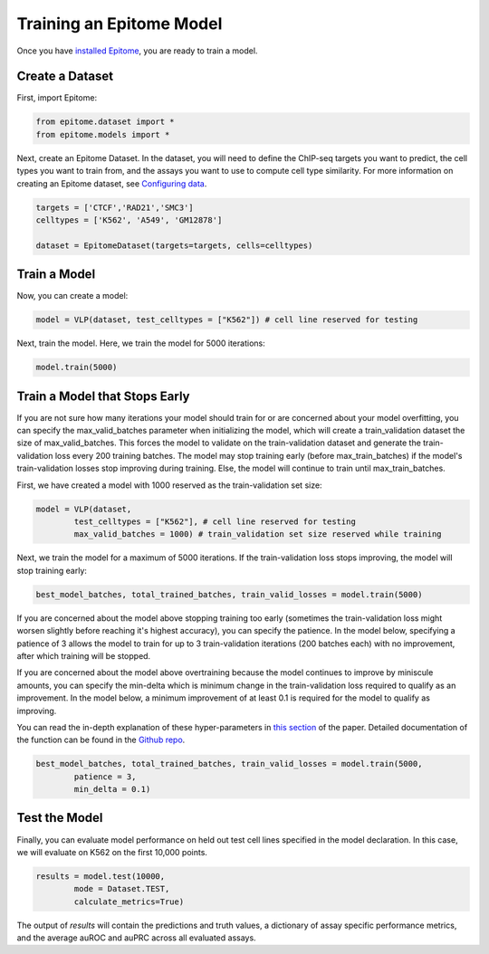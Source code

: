 Training an Epitome Model
=========================

Once you have `installed Epitome <../installation/source.html>`__, you are ready to train a model.

Create a Dataset
----------------

First, import Epitome:

.. code:: python

	from epitome.dataset import *
	from epitome.models import *

Next, create an Epitome Dataset. In the dataset, you will need to define the
ChIP-seq targets you want to predict, the cell types you want to train from,
and the assays you want to use to compute cell type similarity. For more information
on creating an Epitome dataset, see `Configuring data <./dataset.html>`__.

.. code:: python

 	targets = ['CTCF','RAD21','SMC3']
	celltypes = ['K562', 'A549', 'GM12878']

	dataset = EpitomeDataset(targets=targets, cells=celltypes)

Train a Model
----------------
Now, you can create a model:

.. code:: python

	model = VLP(dataset, test_celltypes = ["K562"]) # cell line reserved for testing

Next, train the model. Here, we train the model for 5000 iterations:

.. code:: python

	model.train(5000)

Train a Model that Stops Early
-------------------------------
If you are not sure how many iterations your model should train for or are concerned
about your model overfitting, you can specify the max_valid_batches parameter when
initializing the model, which will create a train_validation dataset the size of
max_valid_batches. This forces the model to validate on the train-validation dataset
and generate the train-validation loss every 200 training batches. The model may
stop training early (before max_train_batches) if the model's train-validation
losses stop improving during training. Else, the model will continue to train
until max_train_batches.

First, we have created a model with 1000 reserved as the train-validation set size:

.. code:: python

	model = VLP(dataset,
		test_celltypes = ["K562"], # cell line reserved for testing
		max_valid_batches = 1000) # train_validation set size reserved while training

Next, we train the model for a maximum of 5000 iterations. If the train-validation
loss stops improving, the model will stop training early:

.. code:: python

	best_model_batches, total_trained_batches, train_valid_losses = model.train(5000)

If you are concerned about the model above stopping training too early (sometimes
the train-validation loss might worsen slightly before reaching it's highest accuracy),
you can specify the patience. In the model below, specifying a patience of 3 allows
the model to train for up to 3 train-validation iterations (200 batches each) with
no improvement, after which training will be stopped.

If you are concerned about the model above overtraining because the model continues
to improve by miniscule amounts, you can specify the min-delta which is minimum
change in the train-validation loss required to qualify as an improvement. In the
model below, a minimum improvement of at least 0.1 is required for the model to
qualify as improving.

You can read the in-depth explanation of these hyper-parameters in
`this section <https://www.overleaf.com/project/5cd315cb8028bd409596bdff>`__ of the
paper. Detailed documentation of the function can be found in the
`Github repo <https://github.com/YosefLab/epitome>`__.

.. code:: python

	best_model_batches, total_trained_batches, train_valid_losses = model.train(5000,
		patience = 3,
		min_delta = 0.1)

Test the Model
----------------
Finally, you can evaluate model performance on held out test cell lines specified
in the model declaration. In this case, we will evaluate on K562 on the first 10,000 points.

.. code:: python

	results = model.test(10000,
		mode = Dataset.TEST,
		calculate_metrics=True)

The output of `results` will contain the predictions and truth values, a dictionary
of assay specific performance metrics, and the average auROC and auPRC across all
evaluated assays.
